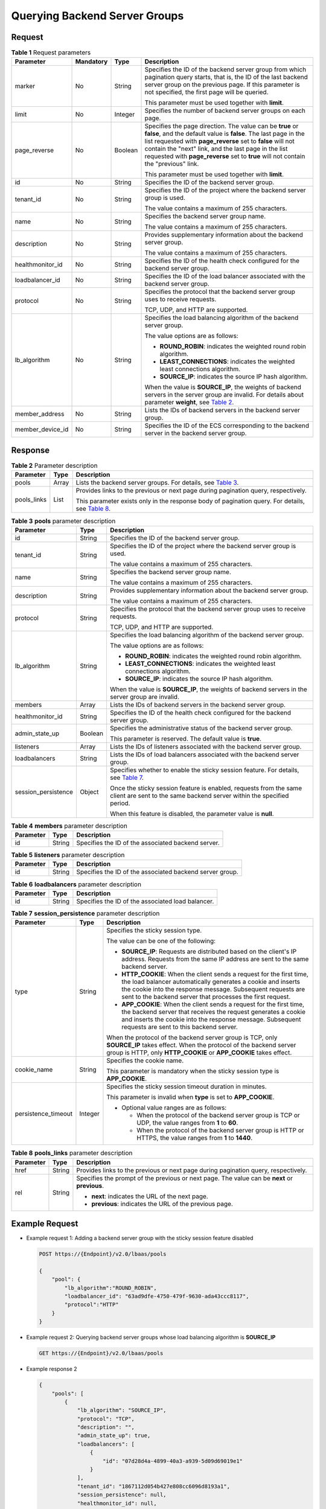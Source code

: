 Querying Backend Server Groups
==============================

Request
^^^^^^^

.. table:: **Table 1** Request parameters

   +-----------------------------+-----------------------------+-----------------------------+-----------------------------+
   | Parameter                   | Mandatory                   | Type                        | Description                 |
   +=============================+=============================+=============================+=============================+
   | marker                      | No                          | String                      | Specifies the ID of the     |
   |                             |                             |                             | backend server group from   |
   |                             |                             |                             | which pagination query      |
   |                             |                             |                             | starts, that is, the ID of  |
   |                             |                             |                             | the last backend server     |
   |                             |                             |                             | group on the previous page. |
   |                             |                             |                             | If this parameter is not    |
   |                             |                             |                             | specified, the first page   |
   |                             |                             |                             | will be queried.            |
   |                             |                             |                             |                             |
   |                             |                             |                             | This parameter must be used |
   |                             |                             |                             | together with **limit**.    |
   +-----------------------------+-----------------------------+-----------------------------+-----------------------------+
   | limit                       | No                          | Integer                     | Specifies the number of     |
   |                             |                             |                             | backend server groups on    |
   |                             |                             |                             | each page.                  |
   +-----------------------------+-----------------------------+-----------------------------+-----------------------------+
   | page_reverse                | No                          | Boolean                     | Specifies the page          |
   |                             |                             |                             | direction. The value can be |
   |                             |                             |                             | **true** or **false**, and  |
   |                             |                             |                             | the default value is        |
   |                             |                             |                             | **false**. The last page in |
   |                             |                             |                             | the list requested with     |
   |                             |                             |                             | **page_reverse** set to     |
   |                             |                             |                             | **false** will not contain  |
   |                             |                             |                             | the "next" link, and the    |
   |                             |                             |                             | last page in the list       |
   |                             |                             |                             | requested with              |
   |                             |                             |                             | **page_reverse** set to     |
   |                             |                             |                             | **true** will not contain   |
   |                             |                             |                             | the "previous" link.        |
   |                             |                             |                             |                             |
   |                             |                             |                             | This parameter must be used |
   |                             |                             |                             | together with **limit**.    |
   +-----------------------------+-----------------------------+-----------------------------+-----------------------------+
   | id                          | No                          | String                      | Specifies the ID of the     |
   |                             |                             |                             | backend server group.       |
   +-----------------------------+-----------------------------+-----------------------------+-----------------------------+
   | tenant_id                   | No                          | String                      | Specifies the ID of the     |
   |                             |                             |                             | project where the backend   |
   |                             |                             |                             | server group is used.       |
   |                             |                             |                             |                             |
   |                             |                             |                             | The value contains a        |
   |                             |                             |                             | maximum of 255 characters.  |
   +-----------------------------+-----------------------------+-----------------------------+-----------------------------+
   | name                        | No                          | String                      | Specifies the backend       |
   |                             |                             |                             | server group name.          |
   |                             |                             |                             |                             |
   |                             |                             |                             | The value contains a        |
   |                             |                             |                             | maximum of 255 characters.  |
   +-----------------------------+-----------------------------+-----------------------------+-----------------------------+
   | description                 | No                          | String                      | Provides supplementary      |
   |                             |                             |                             | information about the       |
   |                             |                             |                             | backend server group.       |
   |                             |                             |                             |                             |
   |                             |                             |                             | The value contains a        |
   |                             |                             |                             | maximum of 255 characters.  |
   +-----------------------------+-----------------------------+-----------------------------+-----------------------------+
   | healthmonitor_id            | No                          | String                      | Specifies the ID of the     |
   |                             |                             |                             | health check configured for |
   |                             |                             |                             | the backend server group.   |
   +-----------------------------+-----------------------------+-----------------------------+-----------------------------+
   | loadbalancer_id             | No                          | String                      | Specifies the ID of the     |
   |                             |                             |                             | load balancer associated    |
   |                             |                             |                             | with the backend server     |
   |                             |                             |                             | group.                      |
   +-----------------------------+-----------------------------+-----------------------------+-----------------------------+
   | protocol                    | No                          | String                      | Specifies the protocol that |
   |                             |                             |                             | the backend server group    |
   |                             |                             |                             | uses to receive requests.   |
   |                             |                             |                             |                             |
   |                             |                             |                             | TCP, UDP, and HTTP are      |
   |                             |                             |                             | supported.                  |
   +-----------------------------+-----------------------------+-----------------------------+-----------------------------+
   | lb_algorithm                | No                          | String                      | Specifies the load          |
   |                             |                             |                             | balancing algorithm of the  |
   |                             |                             |                             | backend server group.       |
   |                             |                             |                             |                             |
   |                             |                             |                             | The value options are as    |
   |                             |                             |                             | follows:                    |
   |                             |                             |                             |                             |
   |                             |                             |                             | -  **ROUND_ROBIN**:         |
   |                             |                             |                             |    indicates the weighted   |
   |                             |                             |                             |    round robin algorithm.   |
   |                             |                             |                             | -  **LEAST_CONNECTIONS**:   |
   |                             |                             |                             |    indicates the weighted   |
   |                             |                             |                             |    least connections        |
   |                             |                             |                             |    algorithm.               |
   |                             |                             |                             | -  **SOURCE_IP**: indicates |
   |                             |                             |                             |    the source IP hash       |
   |                             |                             |                             |    algorithm.               |
   |                             |                             |                             |                             |
   |                             |                             |                             | When the value is           |
   |                             |                             |                             | **SOURCE_IP**, the weights  |
   |                             |                             |                             | of backend servers in the   |
   |                             |                             |                             | server group are invalid.   |
   |                             |                             |                             | For details about parameter |
   |                             |                             |                             | **weight**, see `Table      |
   |                             |                             |                             | 2 <elb_zq_hd_0003.html      |
   |                             |                             |                             | #elb_zq_hd_0003__en-us_topi |
   |                             |                             |                             | c_0096561555_en-us_topic_00 |
   |                             |                             |                             | 49139656_table63335993>`__. |
   +-----------------------------+-----------------------------+-----------------------------+-----------------------------+
   | member_address              | No                          | String                      | Lists the IDs of backend    |
   |                             |                             |                             | servers in the backend      |
   |                             |                             |                             | server group.               |
   +-----------------------------+-----------------------------+-----------------------------+-----------------------------+
   | member_device_id            | No                          | String                      | Specifies the ID of the ECS |
   |                             |                             |                             | corresponding to the        |
   |                             |                             |                             | backend server in the       |
   |                             |                             |                             | backend server group.       |
   +-----------------------------+-----------------------------+-----------------------------+-----------------------------+

Response
^^^^^^^^

.. table:: **Table 2** Parameter description

   +---------------------------------------+---------------------------------------+---------------------------------------+
   | Parameter                             | Type                                  | Description                           |
   +=======================================+=======================================+=======================================+
   | pools                                 | Array                                 | Lists the backend server groups. For  |
   |                                       |                                       | details, see `Table                   |
   |                                       |                                       | 3 <#en-us_to                          |
   |                                       |                                       | pic_0096561547__table92302230217>`__. |
   +---------------------------------------+---------------------------------------+---------------------------------------+
   | pools_links                           | List                                  | Provides links to the previous or     |
   |                                       |                                       | next page during pagination query,    |
   |                                       |                                       | respectively.                         |
   |                                       |                                       |                                       |
   |                                       |                                       | This parameter exists only in the     |
   |                                       |                                       | response body of pagination query.    |
   |                                       |                                       | For details, see `Table               |
   |                                       |                                       | 8 <#en-us_topic                       |
   |                                       |                                       | _0096561547__table18892135113610>`__. |
   +---------------------------------------+---------------------------------------+---------------------------------------+

.. table:: **Table 3** **pools** parameter description

   +---------------------------------------+---------------------------------------+---------------------------------------+
   | Parameter                             | Type                                  | Description                           |
   +=======================================+=======================================+=======================================+
   | id                                    | String                                | Specifies the ID of the backend       |
   |                                       |                                       | server group.                         |
   +---------------------------------------+---------------------------------------+---------------------------------------+
   | tenant_id                             | String                                | Specifies the ID of the project where |
   |                                       |                                       | the backend server group is used.     |
   |                                       |                                       |                                       |
   |                                       |                                       | The value contains a maximum of 255   |
   |                                       |                                       | characters.                           |
   +---------------------------------------+---------------------------------------+---------------------------------------+
   | name                                  | String                                | Specifies the backend server group    |
   |                                       |                                       | name.                                 |
   |                                       |                                       |                                       |
   |                                       |                                       | The value contains a maximum of 255   |
   |                                       |                                       | characters.                           |
   +---------------------------------------+---------------------------------------+---------------------------------------+
   | description                           | String                                | Provides supplementary information    |
   |                                       |                                       | about the backend server group.       |
   |                                       |                                       |                                       |
   |                                       |                                       | The value contains a maximum of 255   |
   |                                       |                                       | characters.                           |
   +---------------------------------------+---------------------------------------+---------------------------------------+
   | protocol                              | String                                | Specifies the protocol that the       |
   |                                       |                                       | backend server group uses to receive  |
   |                                       |                                       | requests.                             |
   |                                       |                                       |                                       |
   |                                       |                                       | TCP, UDP, and HTTP are supported.     |
   +---------------------------------------+---------------------------------------+---------------------------------------+
   | lb_algorithm                          | String                                | Specifies the load balancing          |
   |                                       |                                       | algorithm of the backend server       |
   |                                       |                                       | group.                                |
   |                                       |                                       |                                       |
   |                                       |                                       | The value options are as follows:     |
   |                                       |                                       |                                       |
   |                                       |                                       | -  **ROUND_ROBIN**: indicates the     |
   |                                       |                                       |    weighted round robin algorithm.    |
   |                                       |                                       | -  **LEAST_CONNECTIONS**: indicates   |
   |                                       |                                       |    the weighted least connections     |
   |                                       |                                       |    algorithm.                         |
   |                                       |                                       | -  **SOURCE_IP**: indicates the       |
   |                                       |                                       |    source IP hash algorithm.          |
   |                                       |                                       |                                       |
   |                                       |                                       | When the value is **SOURCE_IP**, the  |
   |                                       |                                       | weights of backend servers in the     |
   |                                       |                                       | server group are invalid.             |
   +---------------------------------------+---------------------------------------+---------------------------------------+
   | members                               | Array                                 | Lists the IDs of backend servers in   |
   |                                       |                                       | the backend server group.             |
   +---------------------------------------+---------------------------------------+---------------------------------------+
   | healthmonitor_id                      | String                                | Specifies the ID of the health check  |
   |                                       |                                       | configured for the backend server     |
   |                                       |                                       | group.                                |
   +---------------------------------------+---------------------------------------+---------------------------------------+
   | admin_state_up                        | Boolean                               | Specifies the administrative status   |
   |                                       |                                       | of the backend server group.          |
   |                                       |                                       |                                       |
   |                                       |                                       | This parameter is reserved. The       |
   |                                       |                                       | default value is **true**.            |
   +---------------------------------------+---------------------------------------+---------------------------------------+
   | listeners                             | Array                                 | Lists the IDs of listeners associated |
   |                                       |                                       | with the backend server group.        |
   +---------------------------------------+---------------------------------------+---------------------------------------+
   | loadbalancers                         | String                                | Lists the IDs of load balancers       |
   |                                       |                                       | associated with the backend server    |
   |                                       |                                       | group.                                |
   +---------------------------------------+---------------------------------------+---------------------------------------+
   | session_persistence                   | Object                                | Specifies whether to enable the       |
   |                                       |                                       | sticky session feature. For details,  |
   |                                       |                                       | see `Table                            |
   |                                       |                                       | 7 <#en-us_top                         |
   |                                       |                                       | ic_0096561547__table576515134510>`__. |
   |                                       |                                       |                                       |
   |                                       |                                       | Once the sticky session feature is    |
   |                                       |                                       | enabled, requests from the same       |
   |                                       |                                       | client are sent to the same backend   |
   |                                       |                                       | server within the specified period.   |
   |                                       |                                       |                                       |
   |                                       |                                       | When this feature is disabled, the    |
   |                                       |                                       | parameter value is **null**.          |
   +---------------------------------------+---------------------------------------+---------------------------------------+

.. table:: **Table 4** **members** parameter description

   ========= ====== ==================================================
   Parameter Type   Description
   ========= ====== ==================================================
   id        String Specifies the ID of the associated backend server.
   ========= ====== ==================================================

.. table:: **Table 5** **listeners** parameter description

   ========= ====== ========================================================
   Parameter Type   Description
   ========= ====== ========================================================
   id        String Specifies the ID of the associated backend server group.
   ========= ====== ========================================================

.. table:: **Table 6** **loadbalancers** parameter description

   ========= ====== =================================================
   Parameter Type   Description
   ========= ====== =================================================
   id        String Specifies the ID of the associated load balancer.
   ========= ====== =================================================

.. table:: **Table 7** **session_persistence** parameter description

   +---------------------------------------+---------------------------------------+---------------------------------------+
   | Parameter                             | Type                                  | Description                           |
   +=======================================+=======================================+=======================================+
   | type                                  | String                                | Specifies the sticky session type.    |
   |                                       |                                       |                                       |
   |                                       |                                       | The value can be one of the           |
   |                                       |                                       | following:                            |
   |                                       |                                       |                                       |
   |                                       |                                       | -  **SOURCE_IP**: Requests are        |
   |                                       |                                       |    distributed based on the client's  |
   |                                       |                                       |    IP address. Requests from the same |
   |                                       |                                       |    IP address are sent to the same    |
   |                                       |                                       |    backend server.                    |
   |                                       |                                       | -  **HTTP_COOKIE**: When the client   |
   |                                       |                                       |    sends a request for the first      |
   |                                       |                                       |    time, the load balancer            |
   |                                       |                                       |    automatically generates a cookie   |
   |                                       |                                       |    and inserts the cookie into the    |
   |                                       |                                       |    response message. Subsequent       |
   |                                       |                                       |    requests are sent to the backend   |
   |                                       |                                       |    server that processes the first    |
   |                                       |                                       |    request.                           |
   |                                       |                                       | -  **APP_COOKIE**: When the client    |
   |                                       |                                       |    sends a request for the first      |
   |                                       |                                       |    time, the backend server that      |
   |                                       |                                       |    receives the request generates a   |
   |                                       |                                       |    cookie and inserts the cookie into |
   |                                       |                                       |    the response message. Subsequent   |
   |                                       |                                       |    requests are sent to this backend  |
   |                                       |                                       |    server.                            |
   |                                       |                                       |                                       |
   |                                       |                                       | When the protocol of the backend      |
   |                                       |                                       | server group is TCP, only             |
   |                                       |                                       | **SOURCE_IP** takes effect. When the  |
   |                                       |                                       | protocol of the backend server group  |
   |                                       |                                       | is HTTP, only **HTTP_COOKIE** or      |
   |                                       |                                       | **APP_COOKIE** takes effect.          |
   +---------------------------------------+---------------------------------------+---------------------------------------+
   | cookie_name                           | String                                | Specifies the cookie name.            |
   |                                       |                                       |                                       |
   |                                       |                                       | This parameter is mandatory when the  |
   |                                       |                                       | sticky session type is                |
   |                                       |                                       | **APP_COOKIE**.                       |
   +---------------------------------------+---------------------------------------+---------------------------------------+
   | persistence_timeout                   | Integer                               | Specifies the sticky session timeout  |
   |                                       |                                       | duration in minutes.                  |
   |                                       |                                       |                                       |
   |                                       |                                       | This parameter is invalid when        |
   |                                       |                                       | **type** is set to **APP_COOKIE**.    |
   |                                       |                                       |                                       |
   |                                       |                                       | -  Optional value ranges are as       |
   |                                       |                                       |    follows:                           |
   |                                       |                                       |                                       |
   |                                       |                                       |    -  When the protocol of the        |
   |                                       |                                       |       backend server group is TCP or  |
   |                                       |                                       |       UDP, the value ranges from      |
   |                                       |                                       |       **1** to **60**.                |
   |                                       |                                       |    -  When the protocol of the        |
   |                                       |                                       |       backend server group is HTTP or |
   |                                       |                                       |       HTTPS, the value ranges from    |
   |                                       |                                       |       **1** to **1440**.              |
   +---------------------------------------+---------------------------------------+---------------------------------------+

.. table:: **Table 8** **pools_links** parameter description

   +---------------------------------------+---------------------------------------+---------------------------------------+
   | Parameter                             | Type                                  | Description                           |
   +=======================================+=======================================+=======================================+
   | href                                  | String                                | Provides links to the previous or     |
   |                                       |                                       | next page during pagination query,    |
   |                                       |                                       | respectively.                         |
   +---------------------------------------+---------------------------------------+---------------------------------------+
   | rel                                   | String                                | Specifies the prompt of the previous  |
   |                                       |                                       | or next page. The value can be        |
   |                                       |                                       | **next** or **previous**.             |
   |                                       |                                       |                                       |
   |                                       |                                       | -  **next**: indicates the URL of the |
   |                                       |                                       |    next page.                         |
   |                                       |                                       | -  **previous**: indicates the URL of |
   |                                       |                                       |    the previous page.                 |
   +---------------------------------------+---------------------------------------+---------------------------------------+

Example Request
^^^^^^^^^^^^^^^

-  Example request 1: Adding a backend server group with the sticky session feature disabled

   .. code:: screen

      POST https://{Endpoint}/v2.0/lbaas/pools 

      {
          "pool": {
              "lb_algorithm":"ROUND_ROBIN",
              "loadbalancer_id": "63ad9dfe-4750-479f-9630-ada43ccc8117",
              "protocol":"HTTP"
          }
      }

-  Example request 2: Querying backend server groups whose load balancing algorithm is **SOURCE_IP**

   .. code:: screen

      GET https://{Endpoint}/v2.0/lbaas/pools

-  Example response 2

   .. code:: screen

      {
          "pools": [
              {
                  "lb_algorithm": "SOURCE_IP",
                  "protocol": "TCP",
                  "description": "",
                  "admin_state_up": true,
                  "loadbalancers": [
                      {
                          "id": "07d28d4a-4899-40a3-a939-5d09d69019e1"
                      }
                  ],
                  "tenant_id": "1867112d054b427e808cc6096d8193a1",
                  "session_persistence": null,
                  "healthmonitor_id": null,
                  "listeners": [
                      {
                          "id": "1b421c2d-7e78-4a78-9ee4-c8ccba41f15b"
                      }
                  ],
                  "members": [
                      {
                          "id": "88f9c079-29cb-435a-b98f-0c5c0b90c2bd"
                      },
                      {
                          "id": "2f4c9644-d5d2-4cf8-a3c0-944239a4f58c"
                      }
                  ],
                  "id": "3a9f50bb-f041-4eac-a117-82472d8a0007",
                  "name": "my-pool"
              }
          ]
      }

Status Codes
^^^^^^^^^^^^

See `HTTP Status Codes of Shared Load Balancers <elb_gc_0002.html>`__.

**Parent topic:** `Backend Server Group <elb_zq_hz_0000.html>`__

